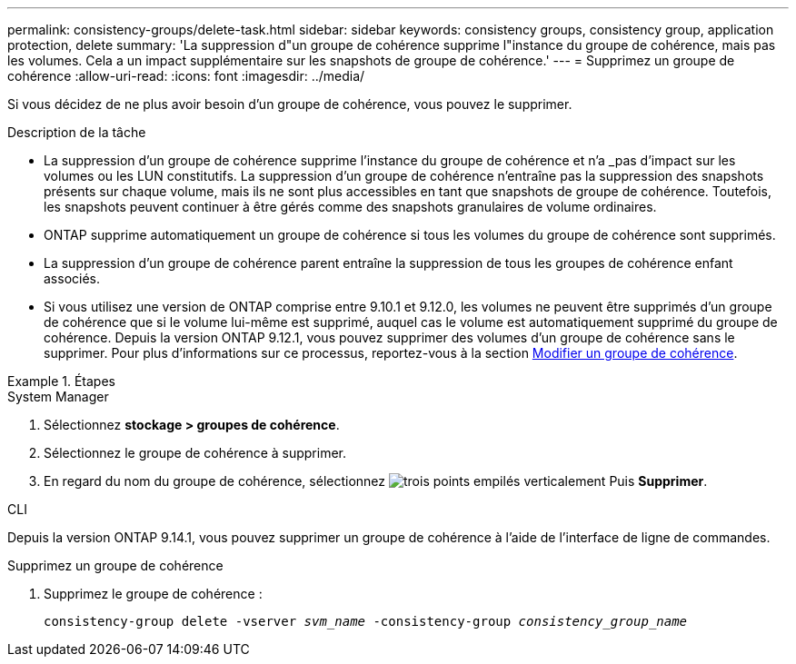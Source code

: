 ---
permalink: consistency-groups/delete-task.html 
sidebar: sidebar 
keywords: consistency groups, consistency group, application protection, delete 
summary: 'La suppression d"un groupe de cohérence supprime l"instance du groupe de cohérence, mais pas les volumes. Cela a un impact supplémentaire sur les snapshots de groupe de cohérence.' 
---
= Supprimez un groupe de cohérence
:allow-uri-read: 
:icons: font
:imagesdir: ../media/


[role="lead"]
Si vous décidez de ne plus avoir besoin d'un groupe de cohérence, vous pouvez le supprimer.

.Description de la tâche
* La suppression d'un groupe de cohérence supprime l'instance du groupe de cohérence et n'a _pas d'impact sur les volumes ou les LUN constitutifs. La suppression d'un groupe de cohérence n'entraîne pas la suppression des snapshots présents sur chaque volume, mais ils ne sont plus accessibles en tant que snapshots de groupe de cohérence. Toutefois, les snapshots peuvent continuer à être gérés comme des snapshots granulaires de volume ordinaires.
* ONTAP supprime automatiquement un groupe de cohérence si tous les volumes du groupe de cohérence sont supprimés.
* La suppression d'un groupe de cohérence parent entraîne la suppression de tous les groupes de cohérence enfant associés.
* Si vous utilisez une version de ONTAP comprise entre 9.10.1 et 9.12.0, les volumes ne peuvent être supprimés d'un groupe de cohérence que si le volume lui-même est supprimé, auquel cas le volume est automatiquement supprimé du groupe de cohérence. Depuis la version ONTAP 9.12.1, vous pouvez supprimer des volumes d'un groupe de cohérence sans le supprimer. Pour plus d'informations sur ce processus, reportez-vous à la section xref:modify-task.html[Modifier un groupe de cohérence].


.Étapes
[role="tabbed-block"]
====
.System Manager
--
. Sélectionnez *stockage > groupes de cohérence*.
. Sélectionnez le groupe de cohérence à supprimer.
. En regard du nom du groupe de cohérence, sélectionnez image:../media/icon_kabob.gif["trois points empilés verticalement"] Puis *Supprimer*.


--
.CLI
--
Depuis la version ONTAP 9.14.1, vous pouvez supprimer un groupe de cohérence à l'aide de l'interface de ligne de commandes.

.Supprimez un groupe de cohérence
. Supprimez le groupe de cohérence :
+
`consistency-group delete -vserver _svm_name_ -consistency-group _consistency_group_name_`



--
====